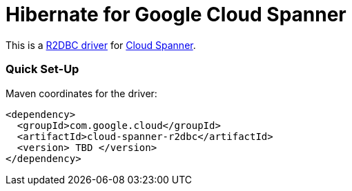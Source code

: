 = Hibernate for Google Cloud Spanner

This is a https://github.com/r2dbc/r2dbc-spi[R2DBC driver] for https://cloud.google.com/spanner/docs/[Cloud Spanner].


=== Quick Set-Up

Maven coordinates for the driver:

[source,xml]
----
<dependency>
  <groupId>com.google.cloud</groupId>
  <artifactId>cloud-spanner-r2dbc</artifactId>
  <version> TBD </version>
</dependency>
----
